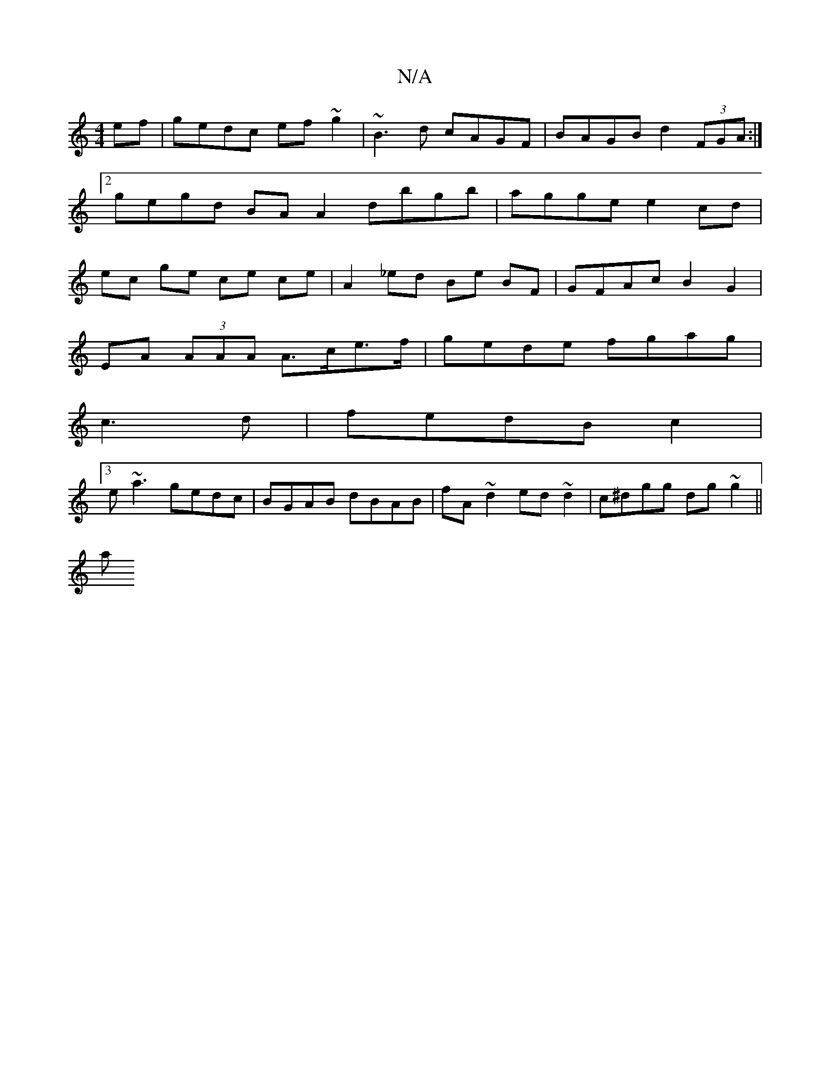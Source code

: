 X:1
T:N/A
M:4/4
R:N/A
K:Cmajor
2ef | gedc ef~g2|~B3d cAGF|BAGB d2(3FGA:|2 gegd BAA2 dbgb|agge e2 cd|ec ge ce ce| A2 _ed Be BF | GFAc B2G2|
EA (3AAA A>ce>f| gede fgag |
c3d|fedB c2|
[3e~a3 gedc|BGAB dBAB|fA~d2 ed~d2| c^dgg dg~g2||
a